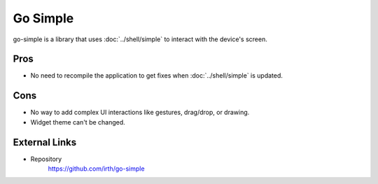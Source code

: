 =========
Go Simple
=========

go-simple is a library that uses :doc:`../shell/simple` to interact with the device's screen.

Pros
====

- No need to recompile the application to get fixes when :doc:`../shell/simple` is updated.

Cons
====

- No way to add complex UI interactions like gestures, drag/drop, or drawing.
- Widget theme can't be changed.

External Links
==============

- Repository
   https://github.com/irth/go-simple
